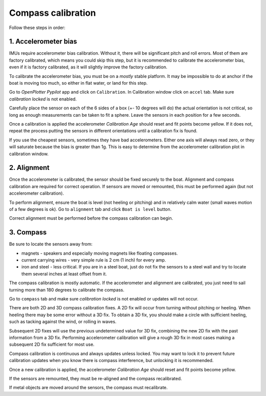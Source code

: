 .. _calibration:

.. |PYcali| image:: img/calibration.png
.. |PYautopilot| image:: img/autopilot.png

|PYcali| Compass calibration
############################

Follow these steps in order:

1. Accelerometer bias
*********************

IMUs require accelerometer bias calibration. Without it, there will be significant pitch and roll errors. Most of them are factory calibrated, which means you could skip this step, but it is recommended to calibrate the accelerometer bias, even if it is factory calibrated, as it will slightly improve the factory calibration.

To calibrate the accelerometer bias, you must be on a *mostly* stable platform. It may be impossible to do at anchor if the boat is moving too much, so either in flat water, or land for this step.

Go to |PYautopilot| *OpenPlotter Pypilot* app and click on |PYcali| ``Calibration``. In Calibration window click on ``accel`` tab. Make sure *calibration locked* is not enabled.

Carefully place the sensor on each of the 6 sides of a box (+- 10 degrees will do) the actual orientation is not critical, so long as enough measurements can be taken to fit a sphere. Leave the sensors in each position for a few seconds.

Once a calibration is applied the accelerometer *Calibration Age* should reset and fit points become yellow. If it does not, repeat the process putting the sensors in different orientations until a calibration fix is found.

.. image:: img/calibration0.png
.. image:: img/calibration1.png

If you use the cheapest sensors, sometimes they have bad accelerometers. Either one axis will always read zero, or they will saturate because the bias is greater than 1g. This is easy to determine from the accelerometer calibration plot in calibration window. 


2. Alignment
************

Once the accelerometer is calibrated, the sensor should be fixed securely to the boat. Alignment and compass calibration are required for correct operation. If sensors are moved or remounted, this must be performed again (but not accelerometer calibration).

To perform alignment, ensure the boat is level (not heeling or pitching) and in relatively calm water (small waves motion of a few degrees is ok). Go to ``alignment`` tab and click  ``Boat is level`` button.

.. image:: img/calibration2.png

Correct alignment must be performed before the compass calibration can begin. 

.. image:: img/calibration3.png


3. Compass
**********

Be sure to locate the sensors away from:

- magnets - speakers and especially moving magnets like floating compasses.
- current carrying wires - very simple rule is 2 cm (1 inch) for every amp.
- iron and steel - less critical. If you are in a steel boat, just do not fix the sensors to a steel wall and try to locate them several inches at least offset from it.

The compass calibration is mostly automatic. If the accelerometer and alignment are calibrated, you just need to sail turning more than 180 degrees to calibrate the compass.

Go to ``compass`` tab and make sure *calibration locked* is not enabled or updates will not occur.

There are both 2D and 3D compass calibration fixes. A 2D fix will occur from turning without pitching or heeling. When heeling there may be some error without a 3D fix. To obtain a 3D fix, you should make a circle with sufficient heeling, such as tacking against the wind, or rolling in waves.

Subsequent 2D fixes will use the previous undetermined value for 3D fix, combining the new 2D fix with the past information from a 3D fix. Performing accelerometer calibration will give a rough 3D fix in most cases making a subsequent 2D fix sufficient for most use.

Compass calibration is continuous and always updates unless locked. You may want to lock it to prevent future calibration updates when you know there is compass interference, but unlocking it is recommended.

.. image:: img/calibration4.png

Once a new calibration is applied, the accelerometer *Calibration Age* should reset and fit points become yellow.

.. image:: img/calibration5.png

If the sensors are remounted, they must be re-aligned and the compass recalibrated.

If metal objects are moved around the sensors, the compass must recalibrate. 